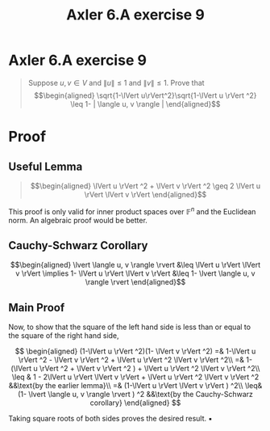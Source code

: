 :PROPERTIES:
:ID:       141AAE12-6F0F-46A1-802E-0BD34A3337B6
:END:
#+TITLE: Axler 6.A exercise 9
* Axler 6.A exercise 9
  #+begin_quote
  Suppose $u, v \in V$ and $\lVert u \rVert \leq  1$ and $\lVert v \rVert \leq  1$. Prove that
  \[\begin{aligned}
  \sqrt{1-\lVert u\rVert^2}\sqrt{1-\lVert u \rVert ^2} \leq  1- | \langle u, v \rangle |
  \end{aligned}\]

  #+end_quote
* Proof

** Useful Lemma
   #+begin_quote
   \[\begin{aligned}
   \lVert u \rVert ^2 + \lVert v \rVert ^2 \geq 2 \lVert u \rVert \lVert v \rVert
   \end{aligned}\]
   #+end_quote

  [[file:KBe21math530srcAxler6A9Supplement.png]]

  This proof is only valid for inner product spaces over $\mathbb{F}^n$ and the Euclidean norm. An algebraic proof would be better.

** Cauchy-Schwarz Corollary
  \[\begin{aligned}
  \lvert \langle u, v \rangle \rvert &\leq \lVert u \rVert \lVert v \rVert \implies 1- \lVert u \rVert \lVert v \rVert &\leq 1- \lvert \langle u, v \rangle \rvert
  \end{aligned}\]

** Main Proof
  Now, to show that the square of the left hand side is less than or equal to the square of the right hand side,

  \[
  \begin{aligned}
  (1-\lVert u \rVert ^2)(1- \lVert v \rVert ^2) =& 1-\lVert u \rVert ^2 - \lVert v \rVert ^2 + \lVert u \rVert ^2 \lVert v \rVert ^2\\
  =& 1- (\lVert u \rVert ^2 + \lVert v \rVert ^2 ) + \lVert u \rVert ^2 \lVert v \rVert ^2\\
  \leq & 1 - 2\lVert u \rVert \lVert v \rVert + \lVert u \rVert ^2 \lVert v \rVert ^2          &&\text{by the earlier lemma}\\
  =& (1-\lVert u \rVert \lVert v \rVert ) ^2\\
  \leq& (1- \lvert \langle u, v \rangle \rvert ) ^2                                            &&\text{by the Cauchy-Schwarz corollary}
  \end{aligned}
  \]

  Taking square roots of both sides proves the desired result. \hfill \blacksquare
